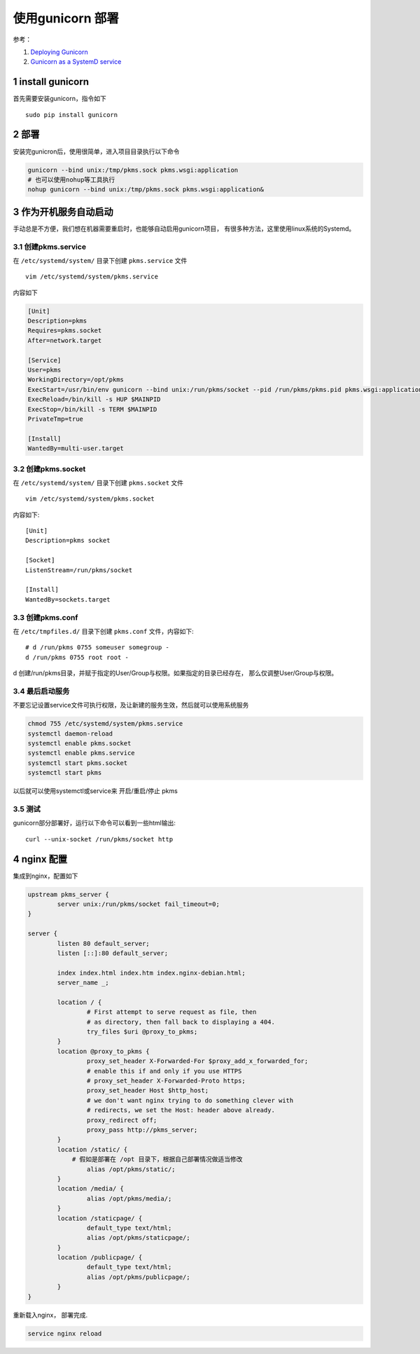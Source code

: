 
=================
使用gunicorn 部署
=================
.. section-numbering::

参考：

#. `Deploying Gunicorn <http://docs.gunicorn.org/en/latest/deploy.html>`_
#. `Gunicorn as a SystemD service <http://bartsimons.me/gunicorn-as-a-systemd-service/>`_


install gunicorn
==================
首先需要安装gunicorn，指令如下

::

    sudo pip install gunicorn

部署
======
安装完gunicron后，使用很简单，进入项目目录执行以下命令

.. code:: shell

    gunicorn --bind unix:/tmp/pkms.sock pkms.wsgi:application
    # 也可以使用nohup等工具执行
    nohup gunicorn --bind unix:/tmp/pkms.sock pkms.wsgi:application&

作为开机服务自动启动
=====================
手动总是不方便，我们想在机器需要重启时，也能够自动启用gunicorn项目，
有很多种方法，这里使用linux系统的Systemd。

创建pkms.service
-----------------
在 ``/etc/systemd/system/`` 目录下创建 ``pkms.service`` 文件

::

    vim /etc/systemd/system/pkms.service

内容如下

.. code::

	[Unit]
	Description=pkms
	Requires=pkms.socket
	After=network.target

	[Service]
	User=pkms
	WorkingDirectory=/opt/pkms
	ExecStart=/usr/bin/env gunicorn --bind unix:/run/pkms/socket --pid /run/pkms/pkms.pid pkms.wsgi:application
	ExecReload=/bin/kill -s HUP $MAINPID
	ExecStop=/bin/kill -s TERM $MAINPID
	PrivateTmp=true

	[Install]
	WantedBy=multi-user.target

创建pkms.socket
-----------------
在 ``/etc/systemd/system/`` 目录下创建 ``pkms.socket`` 文件

::

    vim /etc/systemd/system/pkms.socket

内容如下::

    [Unit]
    Description=pkms socket

    [Socket]
    ListenStream=/run/pkms/socket

    [Install]
    WantedBy=sockets.target

创建pkms.conf
---------------
在 ``/etc/tmpfiles.d/`` 目录下创建 ``pkms.conf`` 文件，内容如下::

    # d /run/pkms 0755 someuser somegroup -
    d /run/pkms 0755 root root -

d 创建/run/pkms目录，并赋于指定的User/Group与权限。如果指定的目录已经存在，
那么仅调整User/Group与权限。

最后启动服务
-------------
不要忘记设置service文件可执行权限，及让新建的服务生效，然后就可以使用系统服务

.. code::

    chmod 755 /etc/systemd/system/pkms.service
    systemctl daemon-reload
    systemctl enable pkms.socket
    systemctl enable pkms.service
    systemctl start pkms.socket
    systemctl start pkms

以后就可以使用systemctl或service来 开启/重启/停止 pkms

测试
--------
gunicorn部分部署好，运行以下命令可以看到一些html输出::

    curl --unix-socket /run/pkms/socket http

nginx 配置
===========

集成到nginx，配置如下

.. code:: nginx

	upstream pkms_server {
		server unix:/run/pkms/socket fail_timeout=0;
	}

	server {
		listen 80 default_server;
		listen [::]:80 default_server;

		index index.html index.htm index.nginx-debian.html;
		server_name _;

		location / {
			# First attempt to serve request as file, then
			# as directory, then fall back to displaying a 404.
			try_files $uri @proxy_to_pkms;
		}
		location @proxy_to_pkms {
			proxy_set_header X-Forwarded-For $proxy_add_x_forwarded_for;
			# enable this if and only if you use HTTPS
			# proxy_set_header X-Forwarded-Proto https;
			proxy_set_header Host $http_host;
			# we don't want nginx trying to do something clever with
			# redirects, we set the Host: header above already.
			proxy_redirect off;
			proxy_pass http://pkms_server;
		}
		location /static/ {
		    # 假如是部署在 /opt 目录下，根据自己部署情况做适当修改
			alias /opt/pkms/static/;
		}
		location /media/ {
			alias /opt/pkms/media/;
		}
		location /staticpage/ {
			default_type text/html;
			alias /opt/pkms/staticpage/;
		}
		location /publicpage/ {
			default_type text/html;
			alias /opt/pkms/publicpage/;
		}
	}

重新载入nginx， 部署完成.

.. code:: shell

    service nginx reload


